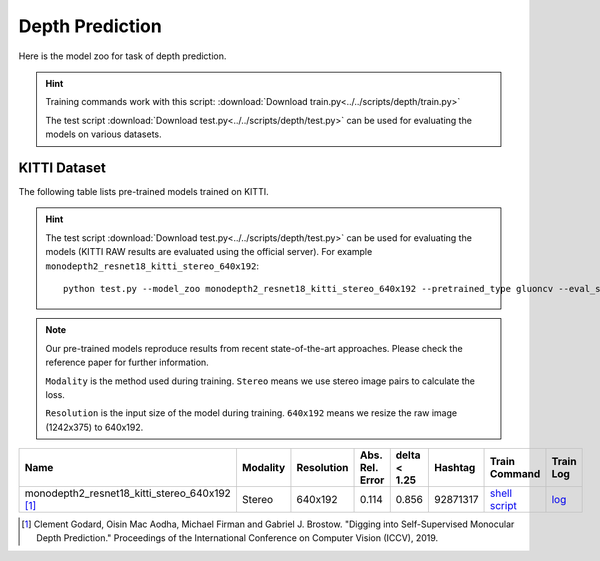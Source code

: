 .. _gluoncv-model-zoo-depth:

Depth Prediction
================


Here is the model zoo for task of depth prediction.


.. hint::

  Training commands work with this script:
  :download:`Download train.py<../../scripts/depth/train.py>`

  The test script :download:`Download test.py<../../scripts/depth/test.py>` can be used for
  evaluating the models on various datasets.


KITTI Dataset
-------------------

The following table lists pre-trained models trained on KITTI.

.. hint::

  The test script :download:`Download test.py<../../scripts/depth/test.py>` can be used for
  evaluating the models (KITTI RAW results are evaluated using the official server). For example
  ``monodepth2_resnet18_kitti_stereo_640x192``::

    python test.py --model_zoo monodepth2_resnet18_kitti_stereo_640x192 --pretrained_type gluoncv --eval_stereo --png



.. note::

  Our pre-trained models reproduce results from recent state-of-the-art approaches. Please check the reference paper for further information.

  ``Modality`` is the method used during training. ``Stereo`` means we use stereo image pairs to calculate the loss.

  ``Resolution`` is the input size of the model during training. ``640x192`` means we resize the raw image (1242x375) to 640x192.

.. table::
    :widths: 40 8 8 8 10 8 8 10

    +-------------------------------------------------------+------------------+--------------+-----------------+--------------+-----------+------------------------------------------------------------------------------------------------------------------------------------------------------------+----------------------------------------------------------------------------------------------------------------------------------------------------+
    | Name                                                  |   Modality       |   Resolution | Abs. Rel. Error | delta < 1.25 | Hashtag   | Train Command                                                                                                                                              | Train Log                                                                                                                                          |
    +=======================================================+==================+==============+=================+==============+===========+============================================================================================================================================================+====================================================================================================================================================+
    | monodepth2_resnet18_kitti_stereo_640x192 [1]_         |   Stereo         |  640x192     |     0.114       | 0.856        | 92871317  | `shell script <https://raw.githubusercontent.com/dmlc/web-data/master/gluoncv/logs/depth/kitti/monodepth2_resnet18_kitti_stereo_640x192.sh>`_              | `log <https://raw.githubusercontent.com/dmlc/web-data/master/gluoncv/logs/depth/kitti/monodepth2_resnet18_kitti_stereo_640x192.log>`_              |
    +-------------------------------------------------------+------------------+--------------+-----------------+--------------+-----------+------------------------------------------------------------------------------------------------------------------------------------------------------------+----------------------------------------------------------------------------------------------------------------------------------------------------+



.. [1] Clement Godard, Oisin Mac Aodha, Michael Firman and Gabriel J. Brostow. \
       "Digging into Self-Supervised Monocular Depth Prediction." \
       Proceedings of the International Conference on Computer Vision (ICCV), 2019.
